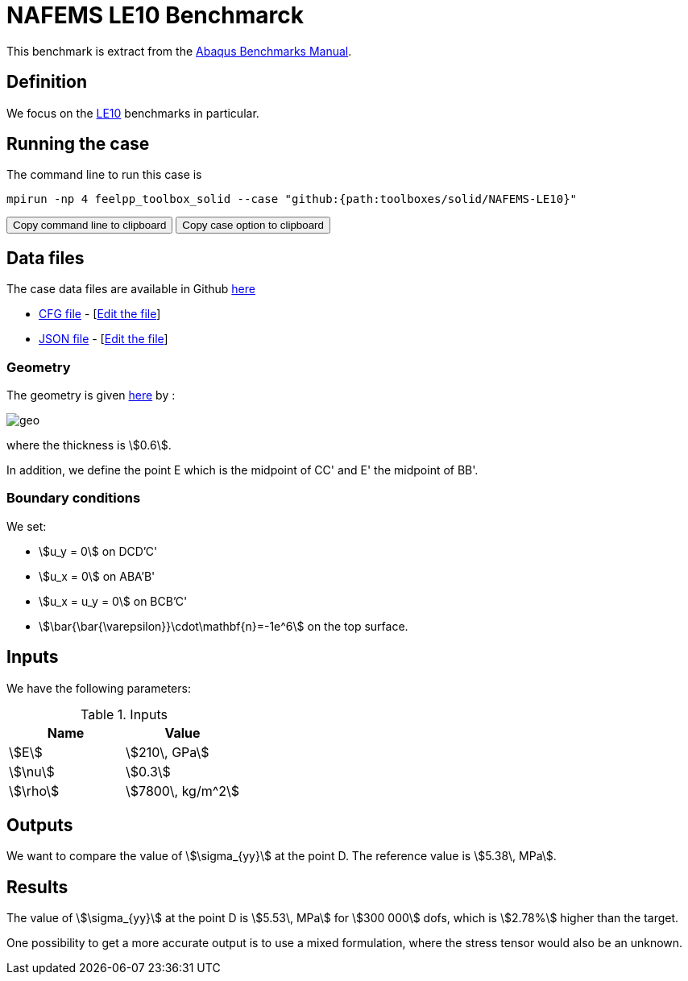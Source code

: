 = NAFEMS LE10 Benchmarck
:uri-data: https://github.com/feelpp/feelpp/blob/develop/toolboxes/solid
:uri-data-edit: https://github.com/feelpp/feelpp/edit/develop/toolboxes/solid

This benchmark is extract from the link:http://things.maths.cam.ac.uk/computing/software/abaqus_docs/docs/v6.12/pdf_books/BENCHMARKS.pdf[Abaqus Benchmarks Manual].

== Definition

We focus on the link:http://www.caesarsystems.co.uk/NAFEMS_benchmarks/le10.html[LE10] benchmarks in particular.

== Running the case

The command line to run this case is

[[command-line]]
[source,sh]
----
mpirun -np 4 feelpp_toolbox_solid --case "github:{path:toolboxes/solid/NAFEMS-LE10}"
----

++++
<button class="btn" data-clipboard-target="#command-line">
Copy command line to clipboard
</button>
<button class="btn" data-clipboard-text="github:{path:toolboxes/solid/NAFEMS-LE10}">
Copy case option to clipboard
</button>
++++

== Data files

The case data files are available in Github link:{uri-data}/NAFEMS-LE10/[here]

* link:{uri-data}/NAFEMS-LE10/le10.cfg[CFG file] - [link:{uri-data-edit}/NAFEMS-LE10/le10.cfg[Edit the file]]
* link:{uri-data}/NAFEMS-LE10/le10.json[JSON file] - [link:{uri-data-edit}/NAFEMS-LE10/le10.json[Edit the file]]

=== Geometry

The geometry is given link:http://www.caesarsystems.co.uk/NAFEMS_benchmarks/le10.html[here] by : +

image:NAFEMS-le1/geo.png[] +
image:NAFEMS-le10/geo3d.png[alt="", align="center"] +

where the thickness is stem:[0.6].

In addition, we define the point E which is the midpoint of CC' and E' the midpoint of BB'.

=== Boundary conditions

We set:

- stem:[u_y = 0] on DCD'C'
- stem:[u_x = 0] on ABA'B'
- stem:[u_x = u_y = 0] on BCB'C'
- stem:[\bar{\bar{\varepsilon}}\cdot\mathbf{n}=-1e^6] on the top surface.

== Inputs

We have the following parameters:

.Inputs
|===
| Name | Value

|stem:[E] | stem:[210\, GPa]
|stem:[\nu] | stem:[0.3]
|stem:[\rho] | stem:[7800\, kg/m^2]
|===

== Outputs

We want to compare the value of stem:[\sigma_{yy}] at the point D. The reference value is stem:[5.38\, MPa].

== Results

The value of stem:[\sigma_{yy}] at the point D is stem:[5.53\, MPa] for stem:[300 000] dofs, which is stem:[2.78%] higher than the target.

One possibility to get a more accurate output is to use a mixed formulation, where the stress tensor would also be an unknown.
